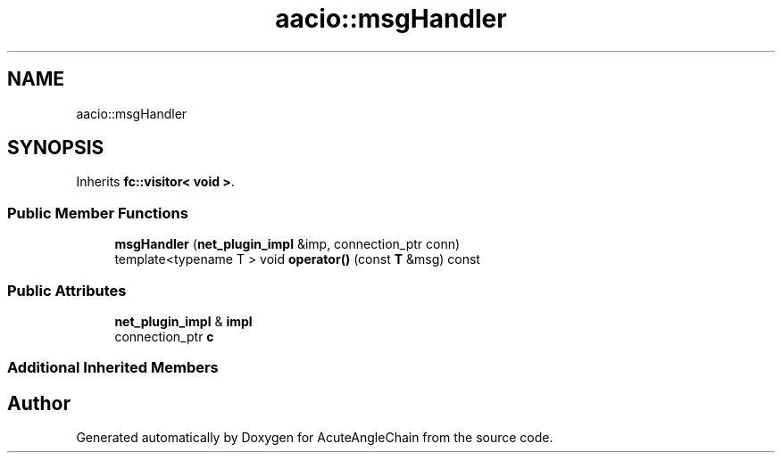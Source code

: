 .TH "aacio::msgHandler" 3 "Sun Jun 3 2018" "AcuteAngleChain" \" -*- nroff -*-
.ad l
.nh
.SH NAME
aacio::msgHandler
.SH SYNOPSIS
.br
.PP
.PP
Inherits \fBfc::visitor< void >\fP\&.
.SS "Public Member Functions"

.in +1c
.ti -1c
.RI "\fBmsgHandler\fP (\fBnet_plugin_impl\fP &imp, connection_ptr conn)"
.br
.ti -1c
.RI "template<typename T > void \fBoperator()\fP (const \fBT\fP &msg) const"
.br
.in -1c
.SS "Public Attributes"

.in +1c
.ti -1c
.RI "\fBnet_plugin_impl\fP & \fBimpl\fP"
.br
.ti -1c
.RI "connection_ptr \fBc\fP"
.br
.in -1c
.SS "Additional Inherited Members"


.SH "Author"
.PP 
Generated automatically by Doxygen for AcuteAngleChain from the source code\&.
